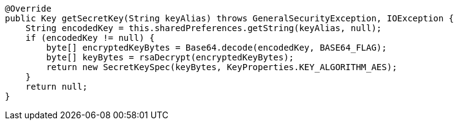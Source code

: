     @Override
    public Key getSecretKey(String keyAlias) throws GeneralSecurityException, IOException {
        String encodedKey = this.sharedPreferences.getString(keyAlias, null);
        if (encodedKey != null) {
            byte[] encryptedKeyBytes = Base64.decode(encodedKey, BASE64_FLAG);
            byte[] keyBytes = rsaDecrypt(encryptedKeyBytes);
            return new SecretKeySpec(keyBytes, KeyProperties.KEY_ALGORITHM_AES);
        }
        return null;
    }
